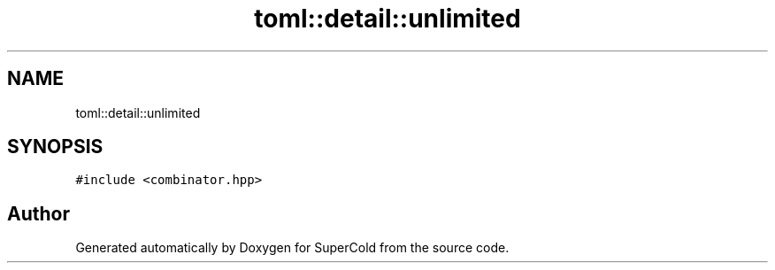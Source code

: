 .TH "toml::detail::unlimited" 3 "Sat Jun 18 2022" "Version 1.0" "SuperCold" \" -*- nroff -*-
.ad l
.nh
.SH NAME
toml::detail::unlimited
.SH SYNOPSIS
.br
.PP
.PP
\fC#include <combinator\&.hpp>\fP

.SH "Author"
.PP 
Generated automatically by Doxygen for SuperCold from the source code\&.
